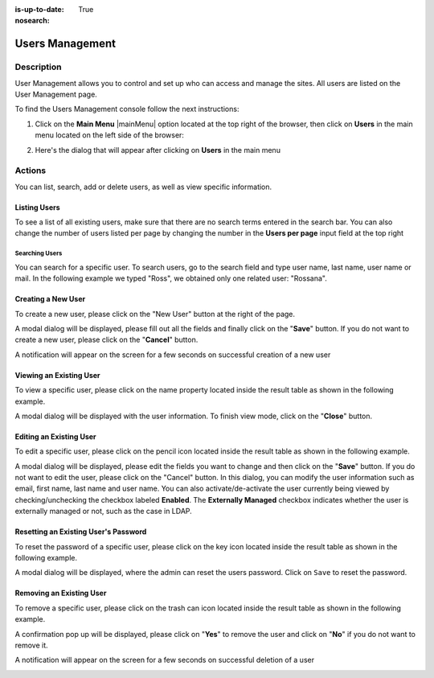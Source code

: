 :is-up-to-date: True
:nosearch:

.. index:: Users Management
.. highlight:: xml

.. _newIa-users-management:

================
Users Management
================

-----------
Description
-----------

User Management allows you to control and set up who can access and manage the sites. All users are listed on the User Management page.

To find the Users Management console follow the next instructions:

1. Click on the **Main Menu** |mainMenu| option located at the top right of the browser, then click on **Users** in the main menu located on the left side of the browser:

   .. image:: /_static/images/users/users-manage-access.png
       :alt: Users - Manage Access
       :align: center

2. Here's the dialog that will appear after clicking on **Users** in the main menu

   .. image:: /_static/images/system-admin/main-menu/main-menu-users.png
       :alt: Users Dialog
       :align: center

-------
Actions
-------

You can list, search, add or delete users, as well as view specific information.

^^^^^^^^^^^^^
Listing Users
^^^^^^^^^^^^^

To see a list of all existing users, make sure that there are no search terms entered in the search bar.  You can also change the number of users listed per page by changing the number in the **Users per page** input field at the top right

.. image:: /_static/images/users/users-list-all.png
    :alt: Users - List All
    :align: center
    :width: 75%


Searching Users
^^^^^^^^^^^^^^^

You can search for a specific user. To search users, go to the search field and type user name, last name, user name or mail. In the following example we typed "Ross", we obtained only one related user: "Rossana".

.. image:: /_static/images/users/users-search.png
    :alt: Users - Search
    :align: center

.. _newIa-creating-a-user:

^^^^^^^^^^^^^^^^^^^
Creating a New User
^^^^^^^^^^^^^^^^^^^

To create a new user, please click on the "New User" button at the right of the page.

.. image:: /_static/images/users/users-add-new.png
    :alt: Users - Add New
    :align: center

A modal dialog will be displayed, please fill out all the fields and finally click on the "**Save**" button. If you do not want to create a new user, please click on the "**Cancel**" button.

.. image:: /_static/images/users/users-add.png
    :alt: Users - Add
    :align: center

A notification will appear on the screen for a few seconds on successful creation of a new user

.. image:: /_static/images/users/users-create-notification.png
    :alt: Users - Created Notification
    :align: center


^^^^^^^^^^^^^^^^^^^^^^^^
Viewing an Existing User
^^^^^^^^^^^^^^^^^^^^^^^^

To view a specific user, please click on the name property located inside the result table as shown in the following example.

.. image:: /_static/images/users/users-view-btn.png
    :alt: Users - Click on Name to View Details
    :align: center

A modal dialog will be displayed with the user information. To finish view mode, click on the "**Close**" button.

.. image:: /_static/images/users/users-view.png
    :alt: Users - View User Info
    :align: center
    :width: 75%

.. _newIa-editing-a-user:

^^^^^^^^^^^^^^^^^^^^^^^^
Editing an Existing User
^^^^^^^^^^^^^^^^^^^^^^^^

To edit a specific user, please click on the pencil icon located inside the result table as shown in the following example.

.. image:: /_static/images/users/users-edit-btn.png
    :alt: Users - Edit Icon
    :align: center

A modal dialog will be displayed, please edit the fields you want to change and then click on the "**Save**" button. If you do not want to edit the user, please click on the "Cancel" button.  In this dialog, you can modify the user information such as email, first name, last name and user name.  You can also activate/de-activate the user currently being viewed by checking/unchecking the checkbox labeled **Enabled**.  The **Externally Managed** checkbox indicates whether the user is externally managed or not, such as the case in LDAP.

.. image:: /_static/images/users/users-edit.png
    :alt: Users - Edit
    :align: center
    :width: 75%

^^^^^^^^^^^^^^^^^^^^^^^^^^^^^^^^^^^^^
Resetting an Existing User's Password
^^^^^^^^^^^^^^^^^^^^^^^^^^^^^^^^^^^^^

To reset the password of a specific user, please click on the key icon located inside the result table as shown in the following example.

.. image:: /_static/images/users/users-reset-btn.png
    :alt: Users - Reset Password Icon
    :align: center

A modal dialog will be displayed, where the admin can reset the users password.  Click on ``Save`` to reset the password.

.. image:: /_static/images/users/users-reset.png
    :alt: Users - Reset Password
    :align: center
    :width: 55%

^^^^^^^^^^^^^^^^^^^^^^^^^
Removing an Existing User
^^^^^^^^^^^^^^^^^^^^^^^^^

To remove a specific user, please click on the trash can icon located inside the result table as shown in the following example.

.. image:: /_static/images/users/users-remove-btn.png
    :alt: Users - Remove Icon
    :align: center
    :width: 80%

A confirmation pop up will be displayed, please click on "**Yes**" to remove the user and click on "**No**" if you do not want to remove it.

.. image:: /_static/images/users/users-remove.png
    :alt: Users - Remove
    :align: center
    :width: 50%

A notification will appear on the screen for a few seconds on successful deletion of a user

.. image:: /_static/images/users/users-delete-notification.png
    :alt: Users - Deleted Notification
    :align: center